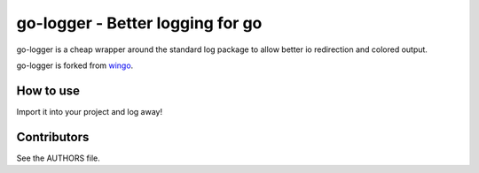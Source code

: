 =================================
go-logger - Better logging for go
=================================

go-logger is a cheap wrapper around the standard log package to allow better io
redirection and colored output.

go-logger is forked from wingo_.

----------
How to use
----------

Import it into your project and log away!

------------
Contributors
------------

See the AUTHORS file.

.. _wingo: https://github.com/BurntSushi/wingo

